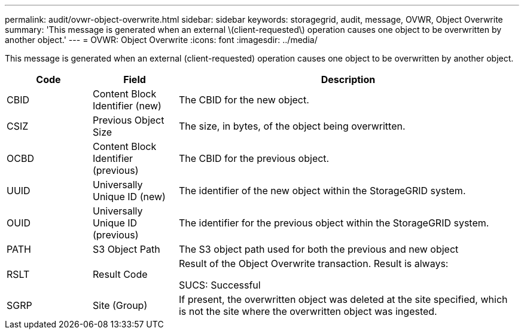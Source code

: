 ---
permalink: audit/ovwr-object-overwrite.html
sidebar: sidebar
keywords: storagegrid, audit, message, OVWR, Object Overwrite
summary: 'This message is generated when an external \(client-requested\) operation causes one object to be overwritten by another object.'
---
= OVWR: Object Overwrite
:icons: font
:imagesdir: ../media/

[.lead]
This message is generated when an external (client-requested) operation causes one object to be overwritten by another object.

[cols="1a,1a,4a" options="header"]
|===
| Code| Field| Description
|
CBID
|
Content Block Identifier (new)
|
The CBID for the new object.
|
CSIZ
|
Previous Object Size
|
The size, in bytes, of the object being overwritten.
|
OCBD
|
Content Block Identifier (previous)
|
The CBID for the previous object.
|
UUID
|
Universally Unique ID (new)
|
The identifier of the new object within the StorageGRID system.
|
OUID
|
Universally Unique ID (previous)
|
The identifier for the previous object within the StorageGRID system.
|
PATH
|
S3 Object Path
|
The S3 object path used for both the previous and new object
|
RSLT
|
Result Code
|
Result of the Object Overwrite transaction. Result is always:

SUCS: Successful

|SGRP
|Site (Group)
|If present, the overwritten object was deleted at the site specified, which is not the site where the overwritten object was ingested.

|===

